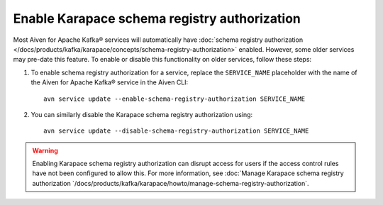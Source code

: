 Enable Karapace schema registry authorization
=============================================

Most Aiven for Apache Kafka® services will automatically have :doc:`schema registry authorization </docs/products/kafka/karapace/concepts/schema-registry-authorization>` enabled. However, some older services may pre-date this feature. To enable or disable this functionality on older services, follow these steps: 

1. To enable schema registry authorization for a service, replace the ``SERVICE_NAME`` placeholder with the name of the Aiven for Apache Kafka® service in the Aiven CLI:: 

    avn service update --enable-schema-registry-authorization SERVICE_NAME

2. You can similarly disable the Karapace schema registry authorization using::

    avn service update --disable-schema-registry-authorization SERVICE_NAME

.. warning:: 
    Enabling Karapace schema registry authorization can disrupt access for users if the access control rules have not been configured to allow this. For more information, see :doc:`Manage Karapace schema registry authorization `/docs/products/kafka/karapace/howto/manage-schema-registry-authorization`.
